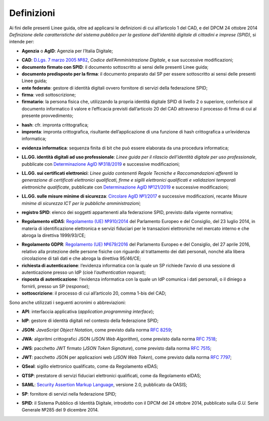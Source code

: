 .. _`§1`:

Definizioni
===========

Ai fini delle presenti Linee guida, oltre ad applicarsi le definizioni di cui all’articolo 1 del CAD,
e del DPCM 24 ottobre 2014 *Definizione delle caratteristiche del sistema pubblico per la gestione dell'identità digitale di cittadini e imprese (SPID)*, si intende per:

.. _`AgID`:
-  **Agenzia** o **AgID**: Agenzia per l’Italia Digitale;

.. _`CAD`:
-  **CAD**: `D.Lgs. 7 marzo 2005 №82 <https://docs.italia.it/italia/piano-triennale-ict/codice-amministrazione-digitale-docs/it/v2018-09-28/>`__, *Codice dell’Amministrazione Digitale*, e sue successive modificazioni;

-  **documento firmato con SPID**: il documento sottoscritto ai sensi delle presenti Linee guida;

-  **documento predisposto per la firma**: il documento preparato dal SP per essere sottoscritto ai sensi delle presenti Linee guida;

-  **ente federato**: gestore di identità digitali ovvero fornitore di servizi della federazione SPID;

-  **firma**: vedi sottoscrizione;

-  **firmatario**: la persona fisica che, utilizzando la propria identità digitale SPID di livello 2 o superiore, conferisce al documento informatico il valore e l’efficacia previsti dall’articolo 20 del CAD attraverso il processo di firma di cui al presente provvedimento;

.. _`hash`:
-  **hash**: cfr. impronta crittografica;

-  **impronta**: impronta crittografica, risultante dell’applicazione di una funzione di hash crittografica a un’evidenza informatica;

.. _`payload`:
-  **evidenza informatica**: sequenza finita di bit che può essere elaborata da una procedura informatica;

.. _`llgg uso_professionale`:
-  **LL.GG. identità digitali ad uso professionale**: *Linee guida per il rilascio dell’identità digitale per uso professionale*, pubblicate con `Determinazione AgID №318/2019 <https://www.agid.gov.it/sites/default/files/repository_files/linee_guida_identita_digitale_per_uso_professionale_v.1.0.pdf>`__ e successive modificazioni;

.. _`llgg certificati`:
-  **LL.GG. sui certificati elettronici**: *Linee guida contenenti Regole Tecniche e Raccomandazioni afferenti la generazione di certificati elettronici qualificati, firme e sigilli elettronici qualificati e validazioni temporali elettroniche qualificate*, pubblicate con `Determinazione AgID №121/2019 <http://www.agid.gov.it/sites/default/files/repository_files/regole_e_raccomandazioni_v1.1.pdf>`__ e successive modificazioni;

.. _`llgg mis min sicurezza`:
-  **LL.GG. sulle misure minime di sicurezza**: `Circolare AgID №1/2017 <https://www.agid.gov.it/it/sicurezza/misure-minime-sicurezza-ict>`__ e successive modificazioni, recante *Misure minime di sicurezza ICT per le pubbliche amministrazioni*;

.. _`registro SPID`:
-  **registro SPID**: elenco dei soggetti appartenenti alla federazione SPID, previsto dalla vigente normativa;

.. _`eIDAS`:
-  **Regolamento eIDAS**: `Regolamento (UE) №910/2014 <https://eur-lex.europa.eu/legal-content/IT/TXT/?uri=CELEX%3A32014R0910>`__ del Parlamento Europeo e del Consiglio, del 23 luglio 2014, in materia di identificazione elettronica e servizi fiduciari per le transazioni elettroniche nel mercato interno e che abroga la direttiva 1999/93/CE;

.. _`GDPR`:
-  **Regolamento GDPR**: `Regolamento (UE) №679/2016 <https://eur-lex.europa.eu/legal-content/IT/TXT/?uri=CELEX%3A32016R0679>`__ del Parlamento Europeo e del Consiglio, del 27 aprile 2016, relativo alla protezione delle persone fisiche con riguardo al trattamento dei dati personali, nonché alla libera circolazione di tali dati e che abroga la direttiva 95/46/CE;

-  **richiesta di autenticazione**: l’evidenza informatica con la quale un SP richiede l’avvio di una sessione di autenticazione presso un IdP (cioè l’\ *authentication request*);

-  **risposta di autenticazione**: l’evidenza informatica con la quale un IdP comunica i dati personali, o il diniego a fornirli, presso un SP (*response*);

-  **sottoscrizione**: il processo di cui all’articolo 20, comma 1-bis del CAD;

Sono anche utilizzati i seguenti acronimi o abbreviazioni:

.. _`API`:
-  **API**: interfaccia applicativa (*application programming interface*);

.. _`IdP`:
-  **IdP**: gestore di identità digitali nel contesto della federazione SPID;

.. _`JSON`:
-  **JSON**: *JavaScript Object Notation*, come previsto dalla norma :RFC:`8259`;

.. _`JWA`:
-  **JWA**: algoritmi crittografici JSON (*JSON Web Algorithm*), come previsto dalla norma :RFC:`7518`;

.. _`JWS`:
-  **JWS**: pacchetto JWT firmato (*JSON Token Signature*), come previsto dalla norma :RFC:`7515`;

.. _`JWT`:
-  **JWT**: pacchetto JSON per applicazioni web (*JSON Web Token*), come previsto dalla norma :RFC:`7797`;

.. _`QSeal`:
-  **QSeal**: sigillo elettronico qualificato, come da Regolamento eIDAS;

.. _`QTSP`:
-  **QTSP**: prestatore di servizi fiduciari elettronici qualificati, come da Regolamento eIDAS;

.. _`SAML`:
-  **SAML**: `Security Assertion Markup Language <http://docs.oasis-open.org/security/saml/v2.0/saml-2.0-os.zip>`__,
   versione 2.0, pubblicato da OASIS;

.. _`SP`:
-  **SP**: fornitore di servizi nella federazione SPID;

.. _`SPID`:
-  **SPID**: il Sistema Pubblico di Identità Digitale, introdotto con il DPCM del 24 ottobre 2014, pubblicato sulla *G.U.* Serie Generale №285 del 9 dicembre 2014.


.. forum_italia::
   :topic_id: 12091
   :scope: document
